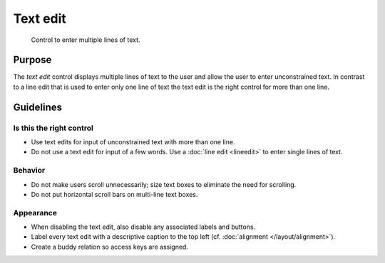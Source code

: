Text edit
=========

.. figure:: /img/Textedit1.png
   :alt:  Textedit
   :figclass: border
   
   Control to enter multiple lines of text.


Purpose
-------

The *text edit* control displays multiple lines of text to the user and
allow the user to enter unconstrained text. In contrast to a line edit
that is used to enter only one line of text the text edit is the right
control for more than one line.

Guidelines
----------

Is this the right control
~~~~~~~~~~~~~~~~~~~~~~~~~

-  Use text edits for input of unconstrained text with more than one
   line.
-  Do not use a text edit for input of a few words. Use a :doc:`line edit <lineedit>`
   to enter single lines of text.

Behavior
~~~~~~~~

-  Do not make users scroll unnecessarily; size text boxes to eliminate
   the need for scrolling.
-  Do not put horizontal scroll bars on multi-line text boxes.

Appearance
~~~~~~~~~~

-  When disabling the text edit, also disable any associated labels and
   buttons.
-  Label every text edit with a descriptive caption to the top left 
   (cf. :doc:`alignment </layout/alignment>`).
-  Create a buddy relation so access keys are assigned.
